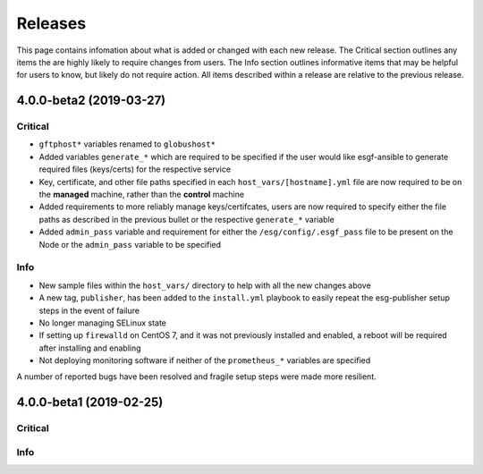 Releases
========

This page contains infomation about what is added or changed with each new release.
The Critical section outlines any items the are highly likely to require changes from users.
The Info section outlines informative items that may be helpful for users to know, but likely do not require action.
All items described within a release are relative to the previous release.

4.0.0-beta2 (2019-03-27)
************************

Critical
--------
- ``gftphost*`` variables renamed to ``globushost*``
- Added variables ``generate_*`` which are required to be specified if the user would like esgf-ansible to generate required files (keys/certs) for the respective service
- Key, certificate, and other file paths specified in each ``host_vars/[hostname].yml`` file are now required to be on the **managed** machine, rather than the **control** machine
- Added requirements to more reliably manage keys/certifcates, users are now required to specify either the file paths as described in the previous bullet or the respective ``generate_*`` variable
- Added ``admin_pass`` variable and requirement for either the ``/esg/config/.esgf_pass`` file to be present on the Node or the ``admin_pass`` variable to be specified

Info
----
- New sample files within the ``host_vars/`` directory to help with all the new changes above
- A new tag, ``publisher``, has been added to the ``install.yml`` playbook to easily repeat the esg-publisher setup steps in the event of failure
- No longer managing SELinux state
- If setting up ``firewalld`` on CentOS 7, and it was not previously installed and enabled, a reboot will be required after installing and enabling
- Not deploying monitoring software if neither of the ``prometheus_*`` variables are specified

A number of reported bugs have been resolved and fragile setup steps were made more resilient.

4.0.0-beta1 (2019-02-25)
************************

Critical
--------

Info
----